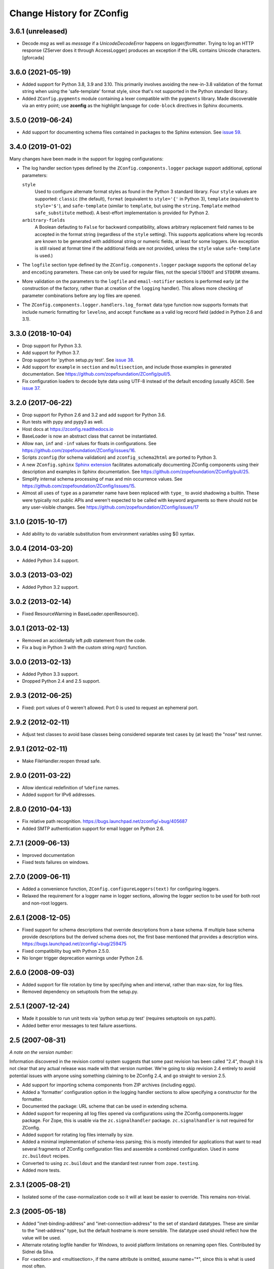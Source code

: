 ============================
 Change History for ZConfig
============================

3.6.1 (unreleased)
==================

- Decode `msg` as well as `message` if a `UnicodeDecodeError` happens on `logger/formatter`.
  Trying to log an HTTP response (ZServer does it through AccessLogger) produces an exception
  if the URL contains Unicode characters.
  [gforcada]

3.6.0 (2021-05-19)
==================

- Added support for Python 3.8, 3.9 and 3.10.  This primarily involves
  avoiding the new-in-3.8 validation of the format string when using the
  'safe-template' format style, since that's not supported in the Python
  standard library.

- Added ``ZConfig.pygments`` module containing a lexer compatible with
  the ``pygments`` library.  Made discoverable via an entry point; use
  **zconfig** as the highlight language for ``code-block`` directives in
  Sphinx documents.


3.5.0 (2019-06-24)
==================

- Add support for documenting schema files contained in packages to
  the Sphinx extension. See `issue 59
  <https://github.com/zopefoundation/ZConfig/issues/59>`_.

3.4.0 (2019-01-02)
==================

Many changes have been made in the support for logging configurations:

- The log handler section types defined by the
  ``ZConfig.components.logger`` package support additional, optional
  parameters:

  ``style``
      Used to configure alternate format styles as found in the Python 3
      standard library.  Four ``style`` values are supported:
      ``classic`` (the default), ``format`` (equivalent to ``style='{'``
      in Python 3), ``template`` (equivalent to ``style='$'``), and
      ``safe-template`` (similar to ``template``, but using the
      ``string.Template`` method ``safe_substitute`` method).  A
      best-effort implementation is provided for Python 2.

  ``arbitrary-fields``
      A Boolean defauting to ``False`` for backward compatibility,
      allows arbitrary replacement field names to be accepted in the
      format string (regardless of the ``style`` setting).  This
      supports applications where log records are known to be generated
      with additional string or numeric fields, at least for some
      loggers.  (An exception is still raised at format time if the
      additional fields are not provided, unless the ``style`` value
      ``safe-template`` is used.)

- The ``logfile`` section type defined by the ``ZConfig.components.logger``
  package supports the optional ``delay`` and ``encoding`` parameters.
  These can only be used for regular files, not the special ``STDOUT``
  and ``STDERR`` streams.

- More validation on the parameters to the ``logfile`` and
  ``email-notifier`` sections is performed early (at the construction of
  the factory, rather than at creation of the ``logging`` handler).
  This allows more checking of parameter combinations before any log
  files are opened.

- The ``ZConfig.components.logger.handlers.log_format`` data type
  function now supports formats that include numeric formatting for
  ``levelno``, and accept ``funcName`` as a valid log record field
  (added in Python 2.6 and 3.1).


3.3.0 (2018-10-04)
==================

- Drop support for Python 3.3.

- Add support for Python 3.7.

- Drop support for 'python setup.py test'. See `issue 38
  <https://github.com/zopefoundation/ZConfig/issues/38>`_.

- Add support for ``example`` in ``section`` and ``multisection``, and
  include those examples in generated documentation. See
  https://github.com/zopefoundation/ZConfig/pull/5.

- Fix configuration loaders to decode byte data using UTF-8 instead of
  the default encoding (usually ASCII). See `issue 37
  <https://github.com/zopefoundation/ZConfig/issues/37>`_.

3.2.0 (2017-06-22)
==================

- Drop support for Python 2.6 and 3.2 and add support for Python 3.6.

- Run tests with pypy and pypy3 as well.

- Host docs at https://zconfig.readthedocs.io

- BaseLoader is now an abstract class that cannot be instantiated.

- Allow ``nan``, ``inf`` and ``-inf`` values for floats in
  configurations. See
  https://github.com/zopefoundation/ZConfig/issues/16.

- Scripts ``zconfig`` (for schema validation) and
  ``zconfig_schema2html`` are ported to Python 3.

- A new ``ZConfig.sphinx`` `Sphinx extension
  <https://zconfig.readthedocs.io/en/latest/documenting-components.html#documenting-components>`_
  facilitates automatically documenting ZConfig components using their
  description and examples in Sphinx documentation. See
  https://github.com/zopefoundation/ZConfig/pull/25.

- Simplify internal schema processing of max and min occurrence
  values. See https://github.com/zopefoundation/ZConfig/issues/15.

- Almost all uses of ``type`` as a parameter name have been replaced
  with ``type_`` to avoid shadowing a builtin. These were typically
  not public APIs and weren't expected to be called with keyword
  arguments so there should not be any user-visible changes. See
  https://github.com/zopefoundation/ZConfig/issues/17

3.1.0 (2015-10-17)
==================

- Add ability to do variable substitution from environment variables using
  $() syntax.

3.0.4 (2014-03-20)
==================

- Added Python 3.4 support.


3.0.3 (2013-03-02)
==================

- Added Python 3.2 support.


3.0.2 (2013-02-14)
==================

- Fixed ResourceWarning in BaseLoader.openResource().


3.0.1 (2013-02-13)
==================

- Removed an accidentally left `pdb` statement from the code.

- Fix a bug in Python 3 with the custom string `repr()` function.


3.0.0 (2013-02-13)
==================

- Added Python 3.3 support.

- Dropped Python 2.4 and 2.5 support.


2.9.3 (2012-06-25)
==================

- Fixed: port values of 0 weren't allowed.  Port 0 is used to request
  an ephemeral port.


2.9.2 (2012-02-11)
==================

- Adjust test classes to avoid base classes being considered separate
  test cases by (at least) the "nose" test runner.


2.9.1 (2012-02-11)
==================

- Make FileHandler.reopen thread safe.


2.9.0 (2011-03-22)
==================

- Allow identical redefinition of ``%define`` names.
- Added support for IPv6 addresses.


2.8.0 (2010-04-13)
==================

- Fix relative path recognition.
  https://bugs.launchpad.net/zconfig/+bug/405687

- Added SMTP authentication support for email logger on Python 2.6.


2.7.1 (2009-06-13)
==================

- Improved documentation

- Fixed tests failures on windows.


2.7.0 (2009-06-11)
==================

- Added a convenience function, ``ZConfig.configureLoggers(text)`` for
  configuring loggers.

- Relaxed the requirement for a logger name in logger sections,
  allowing the logger section to be used for both root and non-root
  loggers.


2.6.1 (2008-12-05)
==================

- Fixed support for schema descriptions that override descriptions from a base
  schema.  If multiple base schema provide descriptions but the derived schema
  does not, the first base mentioned that provides a description wins.
  https://bugs.launchpad.net/zconfig/+bug/259475

- Fixed compatibility bug with Python 2.5.0.

- No longer trigger deprecation warnings under Python 2.6.


2.6.0 (2008-09-03)
==================

- Added support for file rotation by time by specifying when and
  interval, rather than max-size, for log files.

- Removed dependency on setuptools from the setup.py.


2.5.1 (2007-12-24)
==================

- Made it possible to run unit tests via 'python setup.py test' (requires
  setuptools on sys.path).

- Added better error messages to test failure assertions.


2.5 (2007-08-31)
================

*A note on the version number:*

Information discovered in the revision control system suggests that some
past revision has been called "2.4", though it is not clear that any
actual release was made with that version number.  We're going to skip
revision 2.4 entirely to avoid potential issues with anyone using
something claiming to be ZConfig 2.4, and go straight to version 2.5.

- Add support for importing schema components from ZIP archives (including
  eggs).

- Added a 'formatter' configuration option in the logging handler sections
  to allow specifying a constructor for the formatter.

- Documented the package: URL scheme that can be used in extending schema.

- Added support for reopening all log files opened via configurations using
  the ZConfig.components.logger package.  For Zope, this is usable via the
  ``zc.signalhandler`` package.  ``zc.signalhandler`` is not required for
  ZConfig.

- Added support for rotating log files internally by size.

- Added a minimal implementation of schema-less parsing; this is mostly
  intended for applications that want to read several fragments of ZConfig
  configuration files and assemble a combined configuration.  Used in some
  ``zc.buildout`` recipes.

- Converted to using ``zc.buildout`` and the standard test runner from
  ``zope.testing``.

- Added more tests.


2.3.1 (2005-08-21)
==================

- Isolated some of the case-normalization code so it will at least be
  easier to override.  This remains non-trivial.


2.3 (2005-05-18)
================

- Added "inet-binding-address" and "inet-connection-address" to the
  set of standard datatypes.  These are similar to the "inet-address"
  type, but the default hostname is more sensible.  The datatype used
  should reflect how the value will be used.

- Alternate rotating logfile handler for Windows, to avoid platform
  limitations on renaming open files.  Contributed by Sidnei da Silva.

- For <section> and <multisection>, if the name attribute is omitted,
  assume name="*", since this is what is used most often.


2.2 (2004-04-21)
================

- More documentation has been written.

- Added a timedelta datatype function; the input is the same as for
  the time-interval datatype, but the resulting value is a
  datetime.timedelta object.

- Make sure keys specified as attributes of the <default> element are
  converted by the appropriate key type, and are re-checked for
  derived sections.

- Refactored the ZConfig.components.logger schema components so that a
  schema can import just one of the "eventlog" or "logger" sections if
  desired.  This can be helpful to avoid naming conflicts.

- Added a reopen() method to the logger factories.

- Always use an absolute pathname when opening a FileHandler.

- A fix to the logger 'format' key to allow the %(process)d expansion variable
  that the logging package supports.

- A new timedelta built-in datatype was added.  Similar to time-interval
  except that it returns a datetime.timedelta object instead.


2.1 (2004-04-12)
================

- Removed compatibility with Python 2.1 and 2.2.

- Schema components must really be in Python packages; the directory
  search has been modified to perform an import to locate the package
  rather than incorrectly implementing the search algorithm.

- The default objects use for section values now provide a method
  getSectionAttributes(); this returns a list of all the attributes of
  the section object which store configuration-defined data (including
  information derived from the schema).

- Default information can now be included in a schema for <key
  name="+"> and <multikey name="+"> by using <default key="...">.

- More documentation has been added to discuss schema extension.

- Support for a Unicode-free Python has been fixed.

- Derived section types now inherit the datatype of the base type if
  no datatype is identified explicitly.

- Derived section types can now override the keytype instead of always
  inheriting from their base type.

- <import package='...'/> makes use of the current prefix if the
  package name begins witha dot.

- Added two standard datatypes:  dotted-name and dotted-suffix.

- Added two standard schema components: ZConfig.components.basic and
  ZConfig.components.logger.


2.0 (2003-10-27)
================

- Configurations can import additional schema components using a new
  "%import" directive; this can be used to integrate 3rd-party
  components into an application.

- Schemas may be extended using a new "extends" attribute on the
  <schema> element.

- Better error messages when elements in a schema definition are
  improperly nested.

- The "zconfig" script can now simply verify that a schema definition
  is valid, if that's all that's needed.


1.0 (2003-03-25)
================

- Initial release.
